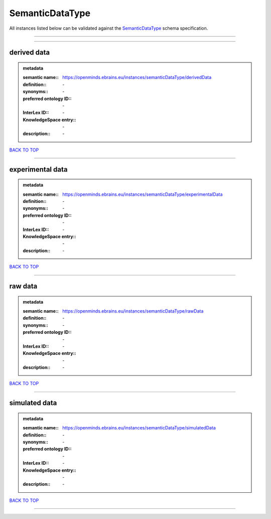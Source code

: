 ################
SemanticDataType
################

All instances listed below can be validated against the `SemanticDataType <https://openminds-documentation.readthedocs.io/en/latest/specifications/controlledTerms/semanticDataType.html>`_ schema specification.

------------

------------

derived data
------------

.. admonition:: metadata

   :semantic name:: https://openminds.ebrains.eu/instances/semanticDataType/derivedData
   :definition:: \-
   :synonyms:: \-
   :preferred ontology ID:: \-
   :InterLex ID:: \-
   :KnowledgeSpace entry:: \-
   :description:: \-

`BACK TO TOP <semanticDataType_>`_

------------

experimental data
-----------------

.. admonition:: metadata

   :semantic name:: https://openminds.ebrains.eu/instances/semanticDataType/experimentalData
   :definition:: \-
   :synonyms:: \-
   :preferred ontology ID:: \-
   :InterLex ID:: \-
   :KnowledgeSpace entry:: \-
   :description:: \-

`BACK TO TOP <semanticDataType_>`_

------------

raw data
--------

.. admonition:: metadata

   :semantic name:: https://openminds.ebrains.eu/instances/semanticDataType/rawData
   :definition:: \-
   :synonyms:: \-
   :preferred ontology ID:: \-
   :InterLex ID:: \-
   :KnowledgeSpace entry:: \-
   :description:: \-

`BACK TO TOP <semanticDataType_>`_

------------

simulated data
--------------

.. admonition:: metadata

   :semantic name:: https://openminds.ebrains.eu/instances/semanticDataType/simulatedData
   :definition:: \-
   :synonyms:: \-
   :preferred ontology ID:: \-
   :InterLex ID:: \-
   :KnowledgeSpace entry:: \-
   :description:: \-

`BACK TO TOP <semanticDataType_>`_

------------

